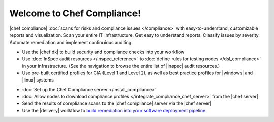 .. The contents of this file is sync'd with /release_compliance/index.rst

=====================================================
Welcome to Chef Compliance!
=====================================================

|chef compliance| :doc:`scans for risks and compliance issues </compliance>` with easy-to-understand, customizable reports and visualization. Scan your entire IT infrastructure. Get easy to understand reports. Classify issues by severity. Automate remediation and implement continuious auditing.

.. image:: ../../images/start_compliance_audit.svg
   :width: 700px
   :align: center

* Use the |chef dk| to build security and compliance checks into your workflow
* Use :doc:`InSpec audit resources </inspec_reference>` to :doc:`define rules for testing nodes </dsl_compliance>` in your infrastructure. (See the navigation to browse the entire list of |inspec| audit resources.)
* Use pre-built certified profiles for CIA (Level 1 and Level 2), as well as best practice profiles for |windows| and |linux| systems

.. image:: ../../images/start_compliance_correct.svg
   :width: 700px
   :align: center

* :doc:`Set up the Chef Compliance server </install_compliance>`
* :doc:`Allow nodes to download compliance profiles </integrate_compliance_chef_server>` from the |chef server|
* Send the results of compliance scans to the |chef compliance| server via the |chef server|
* Use the |delivery| workflow to `build remediation into your software deployment pipeline <https://docs.chef.io/release/delivery/>`__

.. 
.. commented out until it's available; when uncommented, verify the link, and then put it first in the bullet list above
.. * `Start with the tutorial <https://learn.chef.io/compliance/get-started/>`__.
.. 
